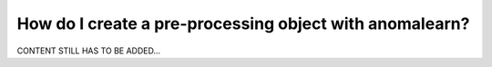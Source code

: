 .. _intro_preprocessing:

========================================================
How do I create a pre-processing object with anomalearn?
========================================================

CONTENT STILL HAS TO BE ADDED...

